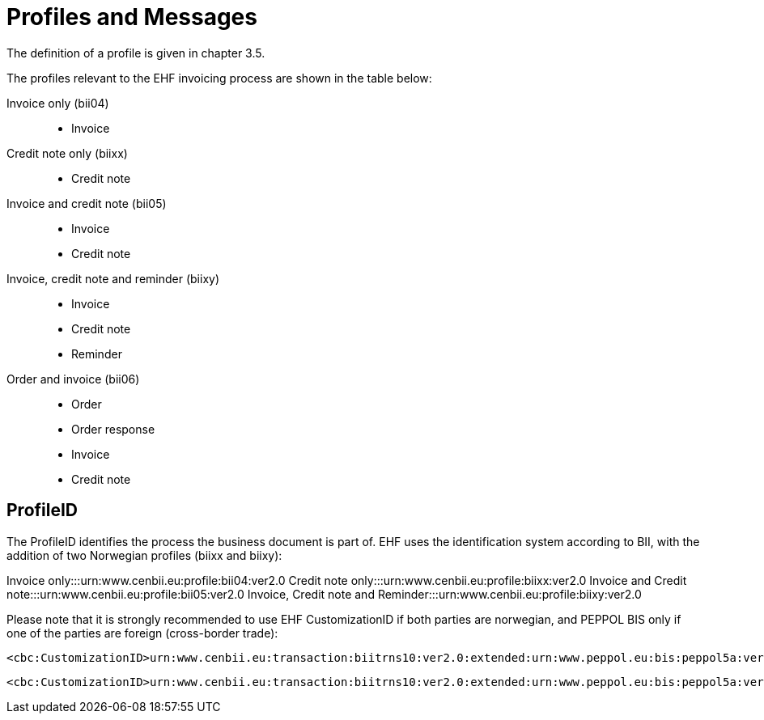 = Profiles and Messages

The definition of a profile is given in chapter 3.5.

The profiles relevant to the EHF invoicing process  are shown in the table below:

Invoice only (bii04):::
* Invoice
Credit note only (biixx):::
* Credit note
Invoice and credit note (bii05):::
* Invoice
* Credit note
Invoice, credit note and reminder (biixy):::
* Invoice
* Credit note
* Reminder
Order and invoice (bii06):::
* Order
* Order response
* Invoice
* Credit note

== ProfileID

The ProfileID identifies the process the business document is part of. EHF uses the identification system according to BII, with the addition of two Norwegian profiles (biixx and biixy):

Invoice only:::urn:www.cenbii.eu:profile:bii04:ver2.0
Credit note only:::urn:www.cenbii.eu:profile:biixx:ver2.0
Invoice and Credit note:::urn:www.cenbii.eu:profile:bii05:ver2.0
Invoice, Credit note and Reminder:::urn:www.cenbii.eu:profile:biixy:ver2.0

Please note that it is strongly recommended to use EHF CustomizationID if both parties are norwegian, and PEPPOL BIS only if one of the parties are foreign (cross-border trade):

[source,xml]
----
<cbc:CustomizationID>urn:www.cenbii.eu:transaction:biitrns10:ver2.0:extended:urn:www.peppol.eu:bis:peppol5a:ver2.0:extended:urn:www.difi.no:ehf:faktura:ver2.0</cbc:CustomizationID>
----


[source,xml]
----
<cbc:CustomizationID>urn:www.cenbii.eu:transaction:biitrns10:ver2.0:extended:urn:www.peppol.eu:bis:peppol5a:ver2.0</cbc:CustomizationID>
----
